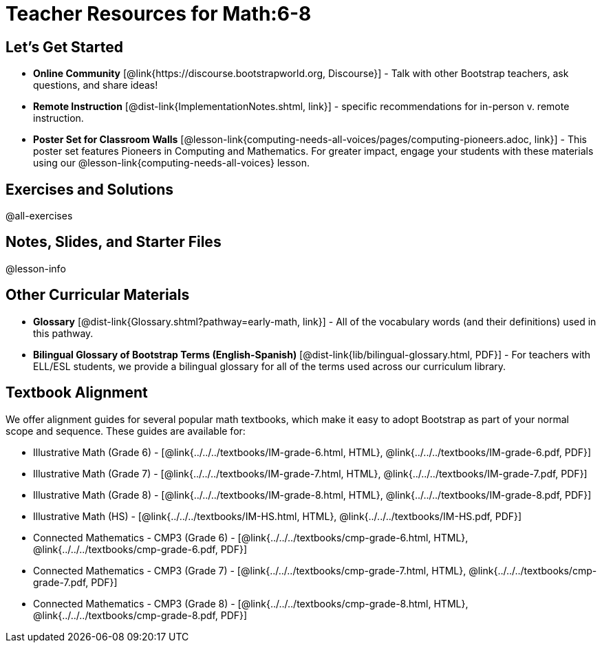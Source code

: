 = Teacher Resources for Math:6-8

== Let's Get Started
- *Online Community* [@link{https://discourse.bootstrapworld.org, Discourse}] - Talk with other Bootstrap teachers, ask questions, and share ideas!
- *Remote Instruction* [@dist-link{ImplementationNotes.shtml, link}] - specific recommendations for in-person v. remote instruction.
- *Poster Set for Classroom Walls* [@lesson-link{computing-needs-all-voices/pages/computing-pioneers.adoc, link}] - This poster set features Pioneers in Computing and Mathematics. For greater impact, engage your students with these materials using our @lesson-link{computing-needs-all-voices} lesson.

== Exercises and Solutions
@all-exercises

== Notes, Slides, and Starter Files
@lesson-info

== Other Curricular Materials

- *Glossary* [@dist-link{Glossary.shtml?pathway=early-math, link}] - All of the vocabulary words (and their definitions) used in this pathway.
- *Bilingual Glossary of Bootstrap Terms (English-Spanish)* [@dist-link{lib/bilingual-glossary.html, PDF}] - For teachers with ELL/ESL students, we provide a bilingual glossary for all of the terms used across our curriculum library.

== Textbook Alignment

We offer alignment guides for several popular math textbooks, which make it easy to adopt Bootstrap as part of your normal scope and sequence. These guides are available for:

- Illustrative Math (Grade 6) - [@link{../../../textbooks/IM-grade-6.html, HTML}, @link{../../../textbooks/IM-grade-6.pdf, PDF}]
- Illustrative Math (Grade 7) - [@link{../../../textbooks/IM-grade-7.html, HTML}, @link{../../../textbooks/IM-grade-7.pdf, PDF}]
- Illustrative Math (Grade 8) - [@link{../../../textbooks/IM-grade-8.html, HTML}, @link{../../../textbooks/IM-grade-8.pdf, PDF}]
- Illustrative Math (HS) - [@link{../../../textbooks/IM-HS.html, HTML}, @link{../../../textbooks/IM-HS.pdf, PDF}]
- Connected Mathematics - CMP3 (Grade 6) - [@link{../../../textbooks/cmp-grade-6.html, HTML}, @link{../../../textbooks/cmp-grade-6.pdf, PDF}]
- Connected Mathematics - CMP3 (Grade 7) - [@link{../../../textbooks/cmp-grade-7.html, HTML}, @link{../../../textbooks/cmp-grade-7.pdf, PDF}]
- Connected Mathematics - CMP3 (Grade 8) - [@link{../../../textbooks/cmp-grade-8.html, HTML}, @link{../../../textbooks/cmp-grade-8.pdf, PDF}]


